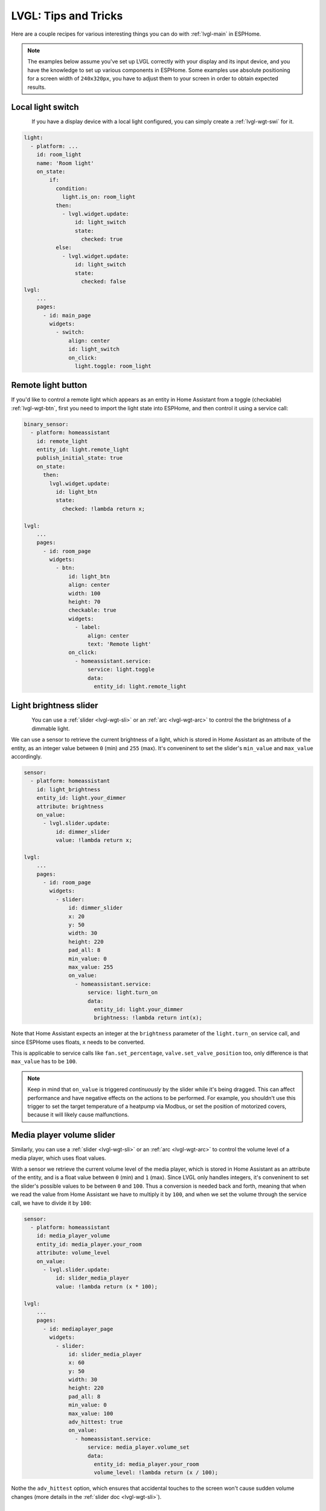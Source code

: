 .. _lvgl-cook:

LVGL: Tips and Tricks
=====================

.. seo::
    :description: Recipes for common use cases of LVGL Displays with ESPHome
    :image: /images/logo_lvgl.png

Here are a couple recipes for various interesting things you can do with :ref:`lvgl-main` in ESPHome.

.. note::

    The examples below assume you've set up LVGL correctly with your display and its input device, and you have the knowledge to set up various components in ESPHome. Some examples use absolute positioning for a screen width of ``240x320px``, you have to adjust them to your screen in order to obtain expected results.


.. _lvgl-cook-relay:

Local light switch
------------------

.. figure:: /components/images/lvgl_switch.png
    :align: left

If you have a display device with a local light configured, you can simply create a :ref:`lvgl-wgt-swi` for it.

.. code-block:: yaml

    light:
      - platform: ...
        id: room_light
        name: 'Room light'
        on_state:
            if:
              condition:
                light.is_on: room_light
              then:
                - lvgl.widget.update:
                    id: light_switch
                    state:
                      checked: true
              else:
                - lvgl.widget.update:
                    id: light_switch
                    state:
                      checked: false
    lvgl:
        ...
        pages:
          - id: main_page
            widgets:
              - switch:
                  align: center
                  id: light_switch
                  on_click:
                    light.toggle: room_light


.. _lvgl-cook-binent:

Remote light button
-------------------

.. figure:: images/lvgl_cook_remligbut.png
    :align: right

If you'd like to control a remote light which appears as an entity in Home Assistant from a toggle (checkable) :ref:`lvgl-wgt-btn`, first you need to import the light state into ESPHome, and then control it using a service call:

.. code-block:: yaml

    binary_sensor:
      - platform: homeassistant
        id: remote_light
        entity_id: light.remote_light
        publish_initial_state: true
        on_state:
          then:
            lvgl.widget.update:
              id: light_btn
              state:
                checked: !lambda return x;

    lvgl:
        ...
        pages:
          - id: room_page
            widgets:
              - btn:
                  id: light_btn
                  align: center
                  width: 100
                  height: 70
                  checkable: true
                  widgets:
                    - label:
                        align: center
                        text: 'Remote light'
                  on_click:
                    - homeassistant.service:
                        service: light.toggle
                        data: 
                          entity_id: light.remote_light

.. _lvgl-cook-bright:

Light brightness slider
-----------------------

.. figure:: images/lvgl_cook_volume.png
    :align: left

You can use a :ref:`slider <lvgl-wgt-sli>` or an :ref:`arc <lvgl-wgt-arc>` to control the  the brightness of a dimmable light.

We can use a sensor to retrieve the current brightness of a light, which is stored in Home Assistant as an attribute of the entity, as an integer value between ``0`` (min) and ``255`` (max). It's conveninent to set the slider's ``min_value`` and ``max_value`` accordingly.

.. code-block:: yaml

    sensor:
      - platform: homeassistant
        id: light_brightness
        entity_id: light.your_dimmer
        attribute: brightness
        on_value:
          - lvgl.slider.update: 
              id: dimmer_slider
              value: !lambda return x; 

    lvgl:
        ...
        pages:
          - id: room_page
            widgets:
              - slider:
                  id: dimmer_slider
                  x: 20
                  y: 50
                  width: 30
                  height: 220
                  pad_all: 8
                  min_value: 0
                  max_value: 255
                  on_value:
                    - homeassistant.service:
                        service: light.turn_on
                        data:
                          entity_id: light.your_dimmer
                          brightness: !lambda return int(x);

Note that Home Assistant expects an integer at the ``brightness`` parameter of the ``light.turn_on`` service call, and since ESPHome uses floats, ``x`` needs to be converted.

This is applicable to service calls like ``fan.set_percentage``, ``valve.set_valve_position`` too, only difference is that ``max_value`` has to be ``100``.

.. note::

    Keep in mind that ``on_value`` is triggered *continuously* by the slider while it's being dragged. This can affect performance and have negative effects on the actions to be performed. For example, you shouldn't use this trigger to set the target temperature of a heatpump via Modbus, or set the position of motorized covers, because it will likely cause malfunctions.

.. _lvgl-cook-volume:

Media player volume slider
--------------------------

.. figure:: images/lvgl_cook_volume.png
    :align: right

Similarly, you can use a :ref:`slider <lvgl-wgt-sli>` or an :ref:`arc <lvgl-wgt-arc>` to control the volume level of a media player, which uses float values.

With a sensor we retrieve the current volume level of the media player, which is stored in Home Assistant as an attribute of the entity, and is a float value between ``0`` (min) and ``1`` (max). Since LVGL only handles integers, it's conveninent to set the slider's possible values to be between ``0`` and ``100``. Thus a conversion is needed back and forth, meaning that when we read the value from Home Assistant we have to multiply it by ``100``, and when we set the volume through the service call, we have to divide it by ``100``:

.. code-block:: yaml

    sensor:
      - platform: homeassistant
        id: media_player_volume
        entity_id: media_player.your_room
        attribute: volume_level
        on_value:
          - lvgl.slider.update: 
              id: slider_media_player
              value: !lambda return (x * 100); 

    lvgl:
        ...
        pages:
          - id: mediaplayer_page
            widgets:
              - slider:
                  id: slider_media_player
                  x: 60
                  y: 50
                  width: 30
                  height: 220
                  pad_all: 8
                  min_value: 0
                  max_value: 100
                  adv_hittest: true
                  on_value:
                    - homeassistant.service:
                        service: media_player.volume_set
                        data:
                          entity_id: media_player.your_room
                          volume_level: !lambda return (x / 100);

Nothe the ``adv_hittest`` option, which ensures that accidental touches to the screen won't cause sudden volume changes (more details in the :ref:`slider doc <lvgl-wgt-sli>`).

.. _lvgl-cook-thermometer:

Thermometer
-----------

A thermometer with a gauge acomplished with :ref:`lvgl-wgt-mtr` widget and numeric display using :ref:`lvgl-wgt-lbl`:

.. figure:: images/lvgl_cook_thermometer.png
    :align: center

Whenever a new value comes from the sensor, we update the needle indicator, and the text label respectively.

.. code-block:: yaml

    sensor:
      - platform: ...
        id: outdoor_temperature
        on_value:
          - lvgl.indicator.line.update:
              id: temperature_needle
              value: !lambda return x; 
          - lvgl.label.update:
              id: temperature_text
              text: !lambda |-
                static char buf[10];
                snprintf(buf, 10, "%.2f%°C", x);
                return buf;

    lvgl:
        ...
        pages:
          - id: meter_page
            widgets:
              - meter:
                  align: CENTER
                  height: 180
                  width: 180
                  scales:
                    - ticks:
                        width: 2
                        count: 51
                        length: 10
                        color: 0x000000
                        major:
                          stride: 5
                          width: 4
                          length: 10
                          color: 0x404040
                          label_gap: 13
                      range_from: -10
                      range_to: 40
                      angle_range: 240
                      rotation: 150
                      indicators:
                        - line:
                            id: temperature_needle
                            width: 2
                            color: 0xFF0000
                            r_mod: -4
                        - ticks:
                            start_value: -10
                            end_value: 40
                            color_start: 0x0000bd
                            color_end: 0xbd0000
                  widgets:
                    - label:
                        text: "°C"
                        id: temperature_text
                        align: CENTER
                        y: 45
                    - label:
                        text: "Outdoor"
                        align: CENTER
                        y: 65

Notable here is the way the label is updated with a sensor numeric value using `snprintf <https://cplusplus.com/reference/cstdio/snprintf/>`__.

.. _lvgl-cook-cover:

Cover status and control
------------------------

To make a nice user interface for controlling Home Assistant covers you could use 3 buttons, which also display the state. 

.. figure:: images/lvgl_cook_cover.png
    :align: center

Just as in the previous examples, we need to get the states of the cover first. With a numeric sensor we retrieve the current position of the cover, and with a text sensor we retrive the current movement state of it. We are particularly interested in the moving (*opening* and *closing*) states, because during these we'd like to change the label on the middle to show the *STOP* symbol. Otherwise, this button label will show the actual percentage of the opening. Additionally, we'll change the opacity of the labels on the *UP* and *DOWN* buttons depending on if the cover is fully open or close.

.. code-block:: yaml

    sensor:
      - platform: homeassistant
        id: cover_myroom_pos
        entity_id: cover.myroom
        attribute: current_position
        on_value:
          - if:
              condition:
                lambda: |-
                  return x == 100;
              then:
                - lvgl.widget.update:
                    id: cov_up_myroom
                    text_opa: 60%
              else:
                - lvgl.widget.update:
                    id: cov_up_myroom
                    text_opa: 100%
          - if:
              condition:
                lambda: |-
                  return x == 0;
              then:
                - lvgl.widget.update:
                    id: cov_down_myroom
                    text_opa: 60%
              else:
                - lvgl.widget.update:
                    id: cov_down_myroom
                    text_opa: 100%

    text_sensor:
      - platform: homeassistant
        id: cover_myroom_state
        entity_id: cover.myroom
        on_value:
          - if:
              condition:
                lambda: |-
                  return ((0 == x.compare(std::string{"opening"})) or (0 == x.compare(std::string{"closing"})));
              then:
                - lvgl.label.update:
                    id: cov_stop_myroom
                    symbol: "STOP"
              else:
                - lvgl.label.update:
                    id: cov_stop_myroom
                    text: !lambda |-
                      static char buf[10];
                      snprintf(buf, 10, "%.0f%%", id(cover_myroom_pos).get_state());
                      return buf;

    lvgl:
        ...
        pages:
          - id: room_page
            widgets:
              - label:
                  x: 10
                  y: 6
                  width: 70
                  text: "My room"
                  text_align: center
              - btn:
                  x: 10
                  y: 30
                  width: 70
                  height: 68
                  widgets:
                    - label:
                        id: cov_up_myroom
                        align: center
                        symbol: UP
                  on_press:
                    then:
                      - homeassistant.service:
                          service: cover.open
                          data:
                            entity_id: cover.myroom
              - btn:
                  x: 10
                  y: 103
                  width: 70
                  height: 68
                  widgets:
                    - label:
                        id: cov_stop_myroom
                        align: center
                        text: STOP
                  on_press:
                    then:
                      - homeassistant.service:
                          service: cover.stop
                          data:
                            entity_id: cover.myroom
              - btn:
                  x: 10
                  y: 178
                  width: 70
                  height: 68
                  widgets:
                    - label:
                        id: cov_down_myroom
                        align: center
                        symbol: DOWN
                  on_press:
                    then:
                      - homeassistant.service:
                          service: cover.close
                          data:
                            entity_id: cover.myroom

.. _lvgl-cook-theme:

Theme and style definitions
---------------------------

Since LVGL uses inheritance to apply styles across the widgets, it's possible to apply them at the top level, and only make modifications on demand, if necessarry. 

.. figure:: images/lvgl_cook_gradient_styles.png
    :align: center

In this example we prepare a set of gradient styles in the *theme*, and make some modifications in a *style_definition* which can be applied in a batch to the desired widgets. Theme is applied automatically, the style definition is applied manually (read further to see how).

.. code-block:: yaml

    lvgl:
      ...
      theme:
        label:
          text_font: my_font # set all your labels to use your custom defined font
        btn:
          bg_color: 0x2F8CD8
          bg_grad_color: 0x005782
          bg_grad_dir: VER
          bg_opa: cover
          border_color: 0x0077b3
          border_width: 1
          text_color: 0xFFFFFF
          pressed: # set some btn colors to be different in pressed state
            bg_color: 0x006699
            bg_grad_color: 0x00334d
          checked: # set some btn colors to be different in checked state
            bg_color: 0x1d5f96
            bg_grad_color: 0x03324A
            text_color: 0xfff300
        btnmatrix:
          bg_opa: transp
          border_color: 0x0077b3
          border_width: 0
          text_color: 0xFFFFFF
          pad_all: 0
          items: # set all your btnmatrix buttins to use your custom defined styles and font
            bg_color: 0x2F8CD8
            bg_grad_color: 0x005782
            bg_grad_dir: VER
            bg_opa: cover
            border_color: 0x0077b3
            border_width: 1
            text_color: 0xFFFFFF
            text_font: my_font 
            pressed:
              bg_color: 0x006699
              bg_grad_color: 0x00334d
            checked:
              bg_color: 0x1d5f96
              bg_grad_color: 0x03324A
              text_color: 0x005580
        switch:
          bg_color: 0xC0C0C0
          bg_grad_color: 0xb0b0b0
          bg_grad_dir: VER
          bg_opa: cover
          checked:
            bg_color: 0x1d5f96
            bg_grad_color: 0x03324A
            bg_grad_dir: VER
            bg_opa: cover
          knob:
            bg_color: 0xFFFFFF
            bg_grad_color: 0xC0C0C0
            bg_grad_dir: VER
            bg_opa: cover
        slider:
          border_width: 1
          border_opa: 15%
          bg_color: 0xcccaca
          bg_opa: 15%
          indicator:
            bg_color: 0x1d5f96
            bg_grad_color: 0x03324A
            bg_grad_dir: VER
            bg_opa: cover
          knob:
            bg_color: 0x2F8CD8
            bg_grad_color: 0x005782
            bg_grad_dir: VER
            bg_opa: cover
            border_color: 0x0077b3
            border_width: 1
            text_color: 0xFFFFFF
      style_definitions:
        - id: header_footer
          bg_color: 0x2F8CD8
          bg_grad_color: 0x005782
          bg_grad_dir: VER
          bg_opa: cover
          border_width: 0
          radius: 0
          pad_all: 0
          pad_row: 0
          pad_column: 0
          border_color: 0x0077b3
          text_color: 0xFFFFFF
          width: 100%
          height: 30

Note that style definitions can contain common properties too, like positioning and sizing.

.. _lvgl-cook-navigator:

Page navigation footer
----------------------

If using multiple pages, a navigation bar can be useful at the bottom of the screen:

.. figure:: images/lvgl_cook_pagenav.png
    :align: center

To save from repeating the same widgets on each page, there's the *top_layer* which is the *Always on Top* transparent page above all the pages. Everything you put on this page will be on top of all the others. 

For the navigation bar we can use a button matrix. Note how the *header_footer* style definition is being applied to the widget and its children objects, and how a few more styles are configured manually at the main widget:

.. code-block:: yaml

    lvgl:
      ...
      top_layer:
        widgets:
          - btnmatrix:
              align: bottom_mid
              styles: header_footer
              pad_all: 0
              outline_width: 0
              id: top_layer
              items:
                styles: header_footer
              rows:
                - buttons:
                  - id: top_prev
                    symbol: left # symbol only works when text_font is one of the internal fonts
                    on_press:
                      then:
                        lvgl.page.previous:
                  - id: top_home
                    symbol: home
                    on_press:
                      then:
                        lvgl.page.show: main_page
                  - id: top_next
                    symbol: right
                    on_press:
                      then:
                        lvgl.page.next:

For this example to work, use the theme and style options from :ref:`above <lvgl-cook-theme>`.

.. _lvgl-cook-statico:

API connection status icon
--------------------------

The top layer is useful to show status icons visible on all pages:

.. figure:: images/lvgl_cook_statico.png
    :align: center

In the example below we only show the icon when connection with Home Assistant is established:

.. code-block:: yaml

    api:
      on_client_connected:
        - if:
            condition:
              lambda: 'return (0 == client_info.find("Home Assistant "));' 
            then:
              - lvgl.widget.show: lbl_hastatus
      on_client_disconnected:
        - if:
            condition:
              lambda: 'return (0 == client_info.find("Home Assistant "));' 
            then:
              - lvgl.widget.hide: lbl_hastatus

    lvgl:
      ...
      top_layer:
        widgets:
          - label:
              symbol: WIFI
              id: lbl_hastatus
              hidden: true
              align: top_right
              x: -2
              y: 7
              text_align: right
              text_color: 0xFFFFFF

Two notable things here, the widget starts *hidden* at boot, and it's only shown when triggered by connection with the API, and alignment of the widget: since the *align* option is given, the *x* and *y* options are used to position the widget relative to the calculated position.

.. _lvgl-cook-titlebar:

Title bar for each page
-----------------------

Each page can have its own title bar:

.. figure:: images/lvgl_cook_titlebar.png
    :align: center

To put a titlebar behind the status icon, we need to add it to each page, also containing the label with a unique title:

.. code-block:: yaml

    lvgl:
      ...
      pages:
        - id: main_page
          widgets:
            - obj:
                align: TOP_MID
                styles: header_footer
                widgets:
                  - label:
                      text: "ESPHome LVGL Display"
                      align: center
                      text_align: center
                      text_color: 0xFFFFFF
            ...
        - id: second_page
          widgets:
            - obj:
                align: TOP_MID
                styles: header_footer
                widgets:
                  - label:
                      text: "A second page"
                      align: center
                      text_align: center
                      text_color: 0xFFFFFF
            ...

For this example to work, use the theme and style options from :ref:`above <lvgl-cook-theme>`.

.. _lvgl-cook-btlg:

ESPHome boot bogo
-----------------

To display a boot image which disappears automatically after a few moments or on touch of the screen you can use the *top layer*. The trick is to put a base :ref:`lvgl-wgt-obj` full screen and child :ref:`lvgl-wgt-img` widget in its middle as the last item of the widgets list, so they draw on top of all the others. To make it automatically disappear afer boot, you use ESPHome's ``on_boot`` trigger:

.. code-block:: yaml

    esphome:
      ...
      on_boot:
        - delay: 5s
        - lvgl.widget.hide: boot_screen

    image:
      - file: https://esphome.io/_images/logo.png
        id: boot_logo
        resize: 200x200
        type: RGB565

    lvgl:
      ...
      top_layer:
        widgets:
          ... # make sure it's the last one in this list:
          - obj:
              id: boot_screen
              x: 0
              y: 0
              width: 100%
              height: 100%
              bg_color: 0xFFFFFF
              bg_opa: cover
              radius: 0
              pad_all: 0
              border_width: 0
              widgets:
                - img:
                    align: center
                    src: boot_logo
              on_press:
                - lvgl.widget.hide: boot_screen

.. _lvgl-cook-icontext:

MDI icons in text
-----------------

ESPHome's :ref:`font renderer <lvgl-fonts>` allows you to use any OpenType/TrueType font file for your texts. This is very flexiblle because you can prepare various sets of fonts at different sizes with a different number of glyphs which is extremely convenient when we're talking about flash space.

One example is when you'd like some MDI icons to be used in line with the text (similarly how LVGL's internal fonts and symbols coexist). You can use a font of your choice, choose the symbols you want and mix them in a single sized set with icons from MDI.

.. figure:: images/lvgl_cook_font_roboto_mdi.png
    :align: center

In the example below we use the default set of glyphs from RobotoCondensed-Regular, and append some extra symbols to it from MDI. Then we display these inline with the text by escaping their codepoints:

.. code-block:: yaml

    font:
      - file: "fonts/RobotoCondensed-Regular.ttf"
        id: roboto_icons_42
        size: 42
        bpp: 4
        extras:
          - file: "fonts/materialdesignicons-webfont.ttf"
            glyphs: [
              "\U000F02D1", # mdi-heart
              "\U000F05D4", # mdi-airplane-landing
              ]

    lvgl:
        ...
        pages:
          - id: main_page
            widgets:
              - label:
                  text: "Just\U000f05d4here. Already\U000F02D1this."
                  align: CENTER
                  text_align: center
                  text_font: roboto_icons_42


.. note::

    Follow these steps to choose your MDI icons:
    
    - To lookup your icons, use the `Pictogrammers <https://pictogrammers.com/library/mdi/>`_ site. Click on the desired icon, and note down / copy the codepoint of it (it's the hexadecimal number near the download options).
    - To get the TrueType font with all the icons in it, head on to the `Pictogrammers GitHub repository <https://github.com/Pictogrammers/pictogrammers.github.io/tree/main/%40mdi/font/>`_ and from a recent version folder, download the ``materialdesignicons-webfont.ttf`` file and place it in your ESPHome config directory under a folder named ``fonts`` (to match the example above).
    - To use the desired icon, prepend the copied codepoint with ``\U000``. The unicode character escape sequence has to start with capital ``\U`` and have exactly 8 hexadecimal digits.
    - To translate the escape sequence into the real glyph, make sure you enclose your strings in double quotes.    


.. _lvgl-cook-iconbatt:

Battery status icon
-------------------

.. figure:: images/lvgl_cook_font_batt.png
    :align: left

Another example for using MDI icons is to display battery percentage in 10 steps. We need to have a font containing the glyphs corresponding to the different battery percentage levels, and we need a sensor to import the battery status from Home Assistant into a numeric value. We use a :ref:`lambda <config-lambda>` to return the codepoint of the corresponding glyph based on the sensor value:

.. code-block:: yaml

    font:
      - file: "fonts/materialdesignicons-webfont.ttf"
        id: battery_icons_20
        size: 20
        bpp: 4
        glyphs: [
          "\U000F007A", # mdi-battery-10
          "\U000F007B", # mdi-battery-20
          "\U000F007C", # mdi-battery-30
          "\U000F007D", # mdi-battery-40
          "\U000F007E", # mdi-battery-50
          "\U000F007F", # mdi-battery-60
          "\U000F0080", # mdi-battery-70
          "\U000F0081", # mdi-battery-80
          "\U000F0082", # mdi-battery-90
          "\U000F0079", # mdi-battery (full)
          "\U000F008E", # mdi-battery-outline
          "\U000F0091", # mdi-battery-unknown
          ]

    sensor:
      - platform: homeassistant
        id: sns_battery_percentage
        entity_id: sensor.device_battery
        on_value:
          - lvgl.label.update:
              id: lbl_battery_status
              text: !lambda |-
                static char buf[10];
                std::string icon;
                if (x == 100.0) {
                    icon = "\U000F0079"; // mdi-battery (full)
                } else if (x > 90) {
                    icon = "\U000F0082"; // mdi-battery-90
                } else if (x > 80) {
                    icon = "\U000F0081"; // mdi-battery-80
                } else if (x > 70) {
                    icon = "\U000F0080"; // mdi-battery-70
                } else if (x > 60) {
                    icon = "\U000F007F"; // mdi-battery-60
                } else if (x > 50) {
                    icon = "\U000F007E"; // mdi-battery-50
                } else if (x > 40) {
                    icon = "\U000F007D"; // mdi-battery-40
                } else if (x > 30) {
                    icon = "\U000F007C"; // mdi-battery-30
                } else if (x > 20) {
                    icon = "\U000F007B"; // mdi-battery-20
                } else if (x > 10) {
                    icon = "\U000F007A"; // mdi-battery-10
                } else if (x > 0) {
                    icon = "\U000F008E"; // mdi-battery-outline
                } else {
                    icon = "\U000F0091"; // mdi-battery-unknown
                }
                snprintf(buf, sizeof(buf), "%s", icon.c_str());
                return buf;

    lvgl:
        ...
        pages:
          - id: battery_page
            widgets:
              - label:
                  id: lbl_battery_status
                  align: TOP_RIGHT
                  y: 40
                  x: -10
                  text_font: roboto_icons_20
                  text: "\U000F0091" # mdi-battery-unknown

.. _lvgl-cook-clock:

An analog clock
---------------

Using the :ref:`lvgl-wgt-mtr` and :ref:`lvgl-wgt-lbl` widgets, we can create an analog clock which shows the date too.

.. figure:: images/lvgl_cook_clock.png
    :align: center

The script runs every minute to update the hand line positions and the texts.

.. code-block:: yaml

    lvgl:
      ...
      pages:
        - id: clock_page
          widgets:
            - obj: # Clock container
                height: size_content
                width: 240
                align: CENTER
                pad_all: 0
                border_width: 0
                bg_color: 0xFFFFFF
                widgets:
                  - meter: # Clock face
                      height: 220
                      width: 220
                      align: center
                      bg_opa: TRANSP
                      text_color: 0x000000
                      scales:
                        - ticks: # minutes scale
                            width: 1
                            count: 61
                            length: 10
                            color: 0x000000
                          range_from: 0
                          range_to: 60
                          angle_range: 360
                          rotation: 270
                          indicators:
                            - line:
                                id: minute_hand
                                width: 3
                                color: 0xa6a6a6
                                r_mod: -4
                                value: 0
                        - ticks: # hours scale
                            width: 1
                            count: 12
                            length: 1
                            major:
                              stride: 1
                              width: 4
                              length: 8
                              color: 0xC0C0C0
                              label_gap: 12
                          angle_range: 330
                          rotation: 300
                          range_from: 1
                          range_to: 12
                        - indicators:
                            - line:
                                id: hour_hand
                                width: 5
                                color: 0xa6a6a6
                                r_mod: -30
                                value: 0
                          angle_range: 360
                          rotation: 270
                          range_from: 0
                          range_to: 720
                  - label:
                      styles: date_style
                      id: day_label
                      y: -30
                  - label:
                      id: date_label
                      styles: date_style
                      y: +30

    time:
      - platform: homeassistant
        id: time_comp

    interval:
      - interval: 1min
        then:
          if:
            condition:
              time.has_time:
            then:
              - script.execute: time_update

    script:
      - id: time_update
        then:
          - lvgl.indicator.line.update:
              id: minute_hand
              value: !lambda |-
                return id(time_comp).now().minute;
          - lvgl.indicator.line.update:
              id: hour_hand
              value: !lambda |-
                auto now = id(time_comp).now();
                return std::fmod(now.hour, 12) * 60 + now.minute;
          - lvgl.label.update:
              id: date_label
              text: !lambda |-
                static const char * const mon_names[] = {"JAN", "FEB", "MAR", "APR", "MAY", "JUN", "JUL", "AUG", "SEP", "OCT", "NOV", "DEC"};
                static char date_buf[8];
                auto now = id(time_comp).now();
                snprintf(date_buf, sizeof(date_buf), "%s %2d", mon_names[now.month-1], now.day_of_month);
                return date_buf;
          - lvgl.label.update:
              id: day_label
              text: !lambda |-
                static const char * const day_names[] = {"SUN", "MON", "TUE", "WED", "THU", "FRI", "SAT"};
                return day_names[id(time_comp).now().day_of_week-1];


.. _lvgl-cook-keypad:

A numeric input keypad
----------------------

The :ref:`lvgl-wgt-bmx` widget can work together with the :ref:`key_collector` to collect the button presses as key press sequences. It sends the ``text`` of the buttons (or ``key_code`` where configured) to the key collector.

.. figure:: images/lvgl_cook_keypad.png
    :align: center

If you key in the correct sequence, the :ref:`lvgl-wgt-led` widget will change color accordingly:

.. code-block:: yaml

    lvgl:
      ...
      pages:
        - id: keypad_page
          widgets:
            - led:
                id: lvgl_led
                x: 30
                y: 47
                color: 0xFF0000
                brightness: 70%
            - obj:
                width: 140
                height: 25
                align_to:
                  id: lvgl_led
                  align: OUT_RIGHT_MID
                  x: 17
                border_width: 1
                border_color: 0
                border_opa: 50%
                pad_all: 0
                bg_opa: 80%
                bg_color: 0xFFFFFF
                shadow_color: 0
                shadow_opa: 50%
                shadow_width: 10
                shadow_spread: 3
                radius: 5
                widgets:
                  - label:
                      id: lvgl_label
                      align: CENTER
                      text: "Enter code and \uF00C"
                      text_align: center
            - btnmatrix:
                id: lvgl_keypad
                x: 20
                y: 85
                width: 200
                height: 190
                items:
                  pressed:
                    bg_color: 0xFFFF00
                rows:
                  - buttons:
                      - text: 1
                        control:
                          no_repeat: true
                      - text: 2
                        control:
                          no_repeat: true
                      - text: 3
                        control:
                          no_repeat: true
                  - buttons:
                      - text: 4
                        control:
                          no_repeat: true
                      - text: 5
                        control:
                          no_repeat: true
                      - text: 6
                        control:
                          no_repeat: true
                  - buttons:
                      - text: 7
                        control:
                          no_repeat: true
                      - text: 8
                        control:
                          no_repeat: true
                      - text: 9
                        control:
                          no_repeat: true
                  - buttons:
                      - symbol: BACKSPACE
                        key_code: "*"
                        control:
                          no_repeat: true
                      - text: 0
                        control:
                          no_repeat: true
                      - symbol: OK
                        key_code: "#"
                        control:
                          no_repeat: true

    key_collector:
      - source_id: lvgl_keypad
        min_length: 4
        max_length: 4
        end_keys: "#"
        end_key_required: true
        back_keys: "*"
        allowed_keys: "0123456789*#"
        timeout: 5s
        on_progress:
          - if:
              condition:
                lambda: return (0 != x.compare(std::string{""}));
              then:
                - lvgl.label.update:
                    id: lvgl_label
                    text: !lambda 'return x.c_str();'
              else:
                - lvgl.label.update:
                    id: lvgl_label
                    text: "Enter code and \uF00C"
        on_result:
          - if:
              condition:
                lambda: return (0 == x.compare(std::string{"1234"}));
              then:
                - lvgl.led.update:
                    id: lvgl_led
                    color: 0x00FF00
              else:
                - lvgl.led.update:
                    id: lvgl_led
                    color: 0xFF0000

A few notable things in this example: usage of a base object ``obj`` as a parent for the label (in order to center the label in the middle of it and emphasize it with shadows independently of the label's dimensions); usage of ``align_to`` to align it to the led vertically; changing the background color of the buttons in ``pressed`` state; using the ``key_code`` configuration option to send a different character to ``key_collector`` instead of the displayed symbol; display a symbol within the text by its codepoint unicode address in the :ref:`font <lvgl-fonts>`.

.. _lvgl-cook-idlescreen:

Turn off screen when idle
-------------------------

LVGL has a notion of screen inactivity, i.e. how long did the user not interact with the screen. This can be used to dim the display backlight or turn it off after a moment of inactivity (like a screen saver). Touching the screen counts as an activity and resets the inactivity counter (it's important to use the ``on_release`` trigger). With a template number you can make the timeout settable by the users.

.. code-block:: yaml

    lvgl:
      ...
      on_idle:
        timeout: !lambda "return (id(display_timeout).state * 1000);"
        then:
          - logger.log: "LVGL is idle"
          - light.turn_off: display_backlight
          - lvgl.pause:

    touchscreen:
      - platform: ...
        on_release:
          - if:
              condition: lvgl.is_paused
              then:
                - logger.log: "LVGL resuming"
                - lvgl.resume:
                - lvgl.widget.redraw:
                - light.turn_on: display_backlight

    light:
      - platform: ...
        id: display_backlight

    number:
      - platform: template
        name: LVGL Screen timeout
        optimistic: true
        id: display_timeout
        unit_of_measurement: "s"
        initial_value: 45
        restore_value: true
        min_value: 10
        max_value: 180
        step: 5
        mode: box


See Also
--------

- :ref:`lvgl-main`
- :ref:`config-lambda`
- :ref:`automation`
- :ref:`key_collector`

- :ghedit:`Edit`
